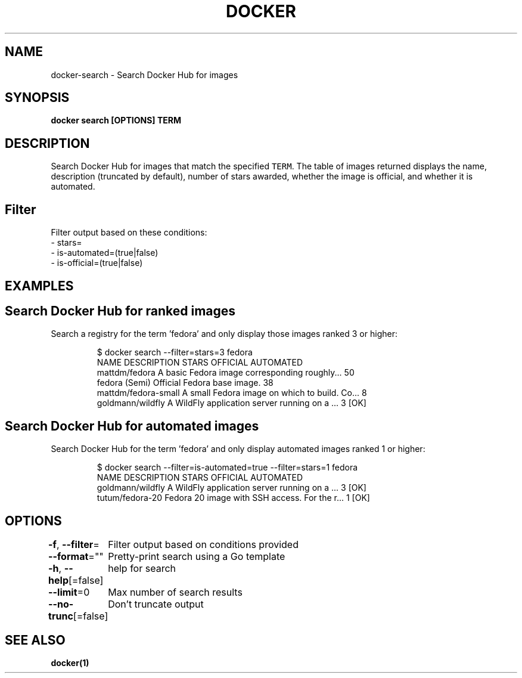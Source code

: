 .nh
.TH "DOCKER" "1" "Aug 2023" "Docker Community" "Docker User Manuals"

.SH NAME
.PP
docker-search - Search Docker Hub for images


.SH SYNOPSIS
.PP
\fBdocker search [OPTIONS] TERM\fP


.SH DESCRIPTION
.PP
Search Docker Hub for images that match the specified \fB\fCTERM\fR\&. The table
of images returned displays the name, description (truncated by default), number
of stars awarded, whether the image is official, and whether it is automated.

.SH Filter
.PP
Filter output based on these conditions:
   - stars=
   - is-automated=(true|false)
   - is-official=(true|false)


.SH EXAMPLES
.SH Search Docker Hub for ranked images
.PP
Search a registry for the term 'fedora' and only display those images
ranked 3 or higher:

.PP
.RS

.nf
$ docker search --filter=stars=3 fedora
NAME                  DESCRIPTION                                    STARS OFFICIAL  AUTOMATED
mattdm/fedora         A basic Fedora image corresponding roughly...  50
fedora                (Semi) Official Fedora base image.             38
mattdm/fedora-small   A small Fedora image on which to build. Co...  8
goldmann/wildfly      A WildFly application server running on a ...  3               [OK]

.fi
.RE

.SH Search Docker Hub for automated images
.PP
Search Docker Hub for the term 'fedora' and only display automated images
ranked 1 or higher:

.PP
.RS

.nf
$ docker search --filter=is-automated=true --filter=stars=1 fedora
NAME               DESCRIPTION                                     STARS OFFICIAL  AUTOMATED
goldmann/wildfly   A WildFly application server running on a ...   3               [OK]
tutum/fedora-20    Fedora 20 image with SSH access. For the r...   1               [OK]

.fi
.RE


.SH OPTIONS
.PP
\fB-f\fP, \fB--filter\fP=
	Filter output based on conditions provided

.PP
\fB--format\fP=""
	Pretty-print search using a Go template

.PP
\fB-h\fP, \fB--help\fP[=false]
	help for search

.PP
\fB--limit\fP=0
	Max number of search results

.PP
\fB--no-trunc\fP[=false]
	Don't truncate output


.SH SEE ALSO
.PP
\fBdocker(1)\fP

